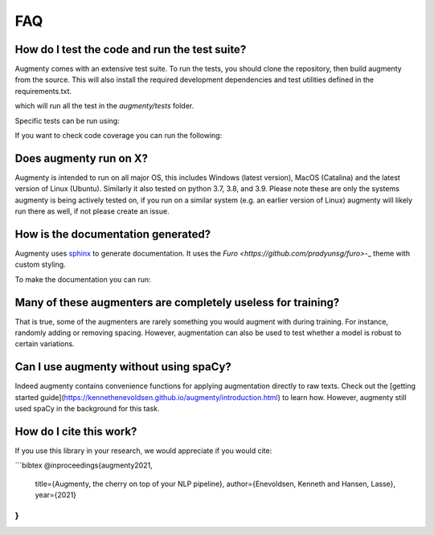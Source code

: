 FAQ
-------


How do I test the code and run the test suite?
~~~~~~~~~~~~~~~~~~~~~~~~~~~~~~~~~~~~~~~~~~~~~~~~~~~~~~~~~~

Augmenty comes with an extensive test suite. To run the tests, you should clone the repository, then build augmenty from the source. 
This will also install the required development dependencies and test utilities defined in the requirements.txt.


.. code-block::
   pip install -r requirements.txt
   pip install pytest

   python -m pytest


which will run all the test in the `augmenty/tests` folder.

Specific tests can be run using:

.. code-block::
   python -m pytest augmenty/tests/desired_test.py


If you want to check code coverage you can run the following:

.. code-block::
   pip install pytest-cov

   python -m pytest --cov=.


Does augmenty run on X?
~~~~~~~~~~~~~~~~~~~~~~~~~~~~~~~~~~~~~~~~~~~~~~~~~~~~~~~~~~

Augmenty is intended to run on all major OS, this includes Windows (latest version), MacOS (Catalina) and the latest version of Linux (Ubuntu). 
Similarly it also tested on python 3.7, 3.8, and 3.9.
Please note these are only the systems augmenty is being actively tested on, if you run on a similar system (e.g. an earlier version of Linux) augmenty
will likely run there as well, if not please create an issue.

How is the documentation generated?
~~~~~~~~~~~~~~~~~~~~~~~~~~~~~~~~~~~~~~~~~~~~~~~~~~~~~~~~~~

Augmenty uses `sphinx <https://www.sphinx-doc.org/en/master/index.html>`__ to generate documentation. It uses the `Furo <https://github.com/pradyunsg/furo>`-_ theme with custom styling.

To make the documentation you can run:

.. code-block::
  # install sphinx, themes and extensions
  pip install sphinx furo sphinx-copybutton sphinxext-opengraph

  # generate html from documentations

  make -C docs html


Many of these augmenters are completely useless for training?
~~~~~~~~~~~~~~~~~~~~~~~~~~~~~~~~~~~~~~~~~~~~~~~~~~~~~~~~~~~~~~

That is true, some of the augmenters are rarely something you would augment with during training. For instance, randomly adding or removing spacing.
However, augmentation can also be used to test whether a model is robust to certain variations.

Can I use augmenty without using spaCy?
~~~~~~~~~~~~~~~~~~~~~~~~~~~~~~~~~~~~~~~~~~~

Indeed augmenty contains convenience functions for applying augmentation directly to raw texts.
Check out the [getting started guide](https://kennethenevoldsen.github.io/augmenty/introduction.html) to learn how.
However, augmenty still used spaCy in the background for this task.
  

How do I cite this work?
~~~~~~~~~~~~~~~~~~~~~~~~~~~~~~~~~~~~~~~~~~~
If you use this library in your research, we would appreciate if you would cite:

```bibtex
@inproceedings{augmenty2021,
    title={Augmenty, the cherry on top of your NLP pipeline},
    author={Enevoldsen, Kenneth and Hansen, Lasse},
    year={2021}
}
```
